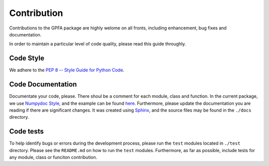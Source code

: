 .. _contribute:

============
Contribution
============

Contributions to the GPFA package are highly welome on all fronts, including enhancement,
bug fixes and documentation.

In order to maintain a particular level of code quality, please read this guide 
throughly.

Code Style
----------

We adhere to the `PEP 8 -- Style Guide for Python Code <https://www.python.org/dev/peps/pep-0008/>`_.

Code Documentation
------------------
Documentate your code, please. There shoul be a comment for each module, class and function.
In the current package, we use `Numpydoc Style 
<https://numpydoc.readthedocs.io/en/latest/format.html>`_, and the example can be found `here 
<https://numpydoc.readthedocs.io/en/latest/example.html>`_. Furthermore, please update the
documentation you are reading if there are significant changes. It was created using `Sphinx 
<http://www.sphinx-doc.org>`_, and the source files may be found in the ``./docs`` directory.

Code tests
----------
To help identify bugs or errors during the development process, please run the ``test`` modules
located in ``./test`` directory. Please see the ``README.md`` on how to run the ``test`` modules. 
Furthermore, as far as possible, include tests for any module, class or funciton contribution.

.. add Folking, pushing and creating pull request